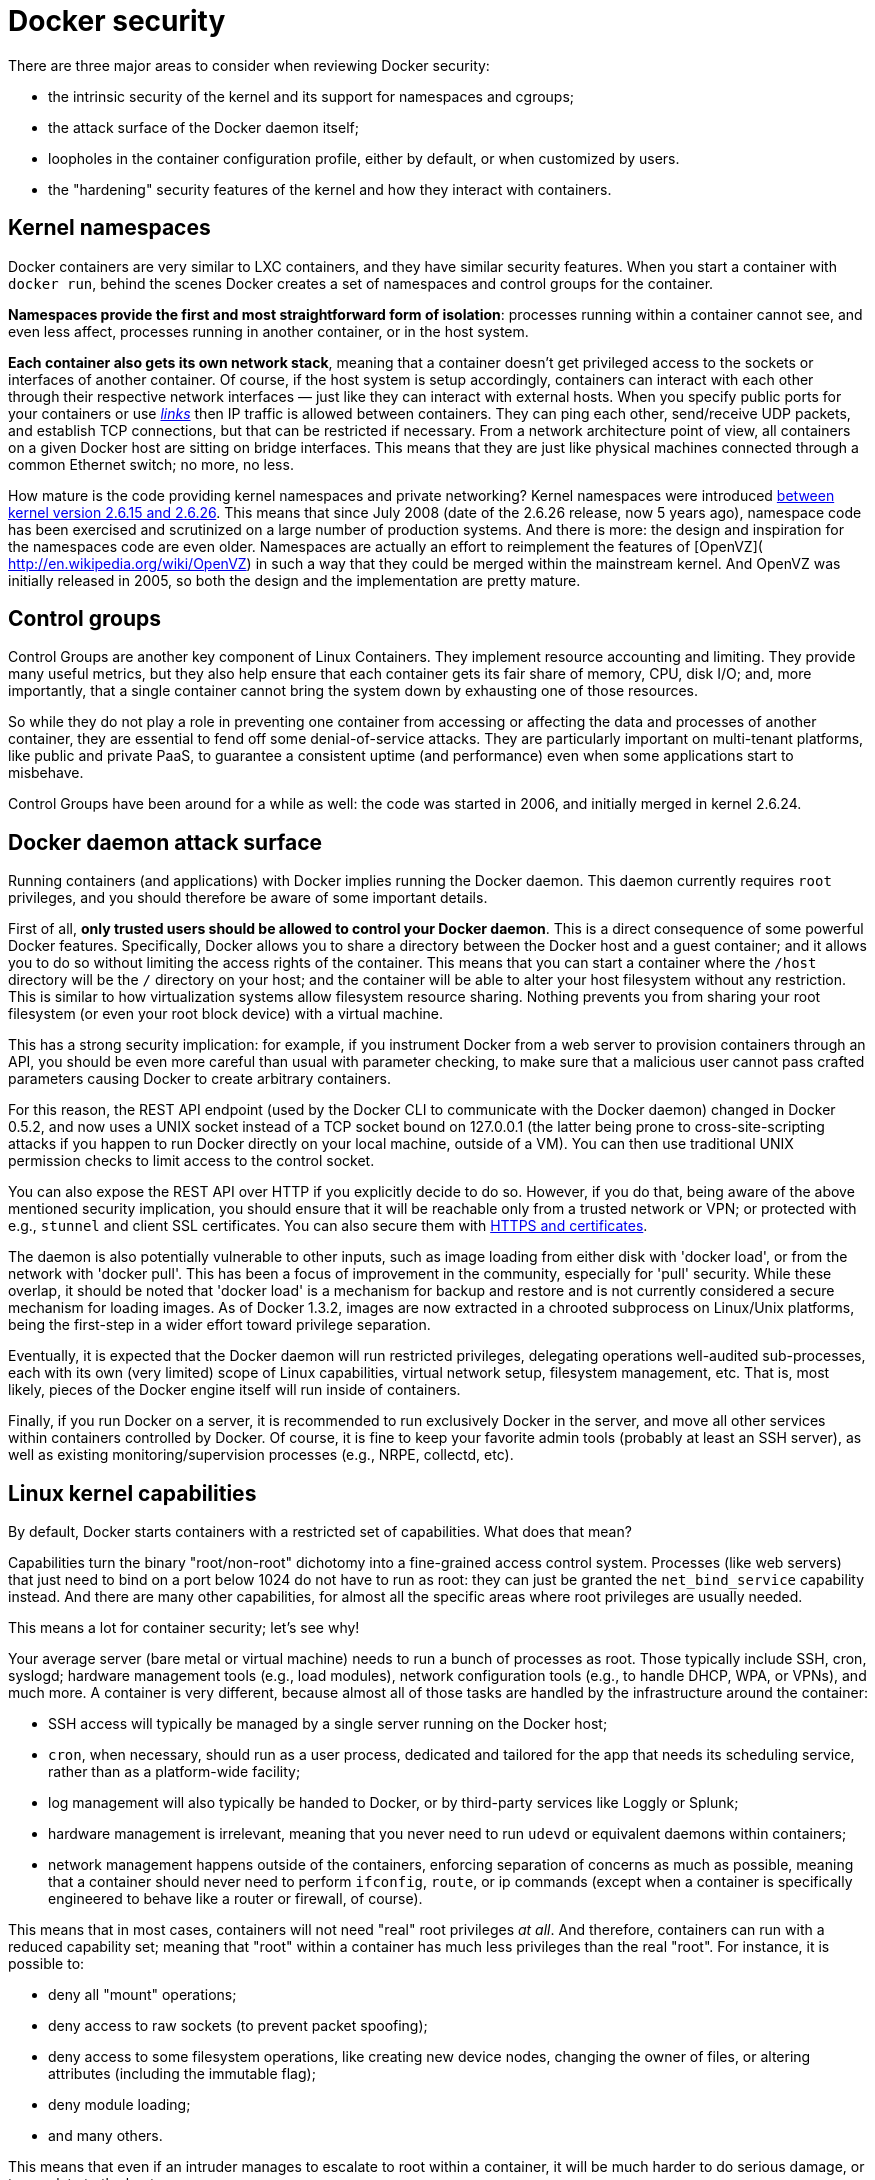 = Docker security

There are three major areas to consider when reviewing Docker security:

* the intrinsic security of the kernel and its support for
 namespaces and cgroups;
* the attack surface of the Docker daemon itself;
* loopholes in the container configuration profile, either by default,
 or when customized by users.
* the "hardening" security features of the kernel and how they
 interact with containers.

== Kernel namespaces

Docker containers are very similar to LXC containers, and they have
similar security features. When you start a container with
`docker run`, behind the scenes Docker creates a set of namespaces and control
groups for the container.

*Namespaces provide the first and most straightforward form of
isolation*: processes running within a container cannot see, and even
less affect, processes running in another container, or in the host
system.

*Each container also gets its own network stack*, meaning that a
container doesn't get privileged access to the sockets or interfaces
of another container. Of course, if the host system is setup
accordingly, containers can interact with each other through their
respective network interfaces — just like they can interact with
external hosts. When you specify public ports for your containers or use
link:/userguide/dockerlinks[_links_]
then IP traffic is allowed between containers. They can ping each other,
send/receive UDP packets, and establish TCP connections, but that can be
restricted if necessary. From a network architecture point of view, all
containers on a given Docker host are sitting on bridge interfaces. This
means that they are just like physical machines connected through a
common Ethernet switch; no more, no less.

How mature is the code providing kernel namespaces and private
networking? Kernel namespaces were introduced http://lxc.sourceforge.net/index.php/about/kernel-namespaces/[between kernel version
2.6.15 and
2.6.26].
This means that since July 2008 (date of the 2.6.26 release, now 5 years
ago), namespace code has been exercised and scrutinized on a large
number of production systems. And there is more: the design and
inspiration for the namespaces code are even older. Namespaces are
actually an effort to reimplement the features of [OpenVZ](
http://en.wikipedia.org/wiki/OpenVZ) in such a way that they could be
merged within the mainstream kernel. And OpenVZ was initially released
in 2005, so both the design and the implementation are pretty mature.

== Control groups

Control Groups are another key component of Linux Containers. They
implement resource accounting and limiting. They provide many
useful metrics, but they also help ensure that each container gets
its fair share of memory, CPU, disk I/O; and, more importantly, that a
single container cannot bring the system down by exhausting one of those
resources.

So while they do not play a role in preventing one container from
accessing or affecting the data and processes of another container, they
are essential to fend off some denial-of-service attacks. They are
particularly important on multi-tenant platforms, like public and
private PaaS, to guarantee a consistent uptime (and performance) even
when some applications start to misbehave.

Control Groups have been around for a while as well: the code was
started in 2006, and initially merged in kernel 2.6.24.

== Docker daemon attack surface

Running containers (and applications) with Docker implies running the
Docker daemon. This daemon currently requires `root` privileges, and you
should therefore be aware of some important details.

First of all, *only trusted users should be allowed to control your
Docker daemon*. This is a direct consequence of some powerful Docker
features. Specifically, Docker allows you to share a directory between
the Docker host and a guest container; and it allows you to do so
without limiting the access rights of the container. This means that you
can start a container where the `/host` directory will be the `/` directory
on your host; and the container will be able to alter your host filesystem
without any restriction. This is similar to how virtualization systems
allow filesystem resource sharing. Nothing prevents you from sharing your
root filesystem (or even your root block device) with a virtual machine.

This has a strong security implication: for example, if you instrument Docker
from a web server to provision containers through an API, you should be
even more careful than usual with parameter checking, to make sure that
a malicious user cannot pass crafted parameters causing Docker to create
arbitrary containers.

For this reason, the REST API endpoint (used by the Docker CLI to
communicate with the Docker daemon) changed in Docker 0.5.2, and now
uses a UNIX socket instead of a TCP socket bound on 127.0.0.1 (the
latter being prone to cross-site-scripting attacks if you happen to run
Docker directly on your local machine, outside of a VM). You can then
use traditional UNIX permission checks to limit access to the control
socket.

You can also expose the REST API over HTTP if you explicitly decide to do so.
However, if you do that, being aware of the above mentioned security
implication, you should ensure that it will be reachable only from a
trusted network or VPN; or protected with e.g., `stunnel` and client SSL
certificates. You can also secure them with link:/articles/https/[HTTPS and
certificates].

The daemon is also potentially vulnerable to other inputs, such as image
loading from either disk with 'docker load', or from the network with
'docker pull'. This has been a focus of improvement in the community,
especially for 'pull' security. While these overlap, it should be noted
that 'docker load' is a mechanism for backup and restore and is not
currently considered a secure mechanism for loading images. As of
Docker 1.3.2, images are now extracted in a chrooted subprocess on
Linux/Unix platforms, being the first-step in a wider effort toward
privilege separation.

Eventually, it is expected that the Docker daemon will run restricted
privileges, delegating operations well-audited sub-processes,
each with its own (very limited) scope of Linux capabilities,
virtual network setup, filesystem management, etc. That is, most likely,
pieces of the Docker engine itself will run inside of containers.

Finally, if you run Docker on a server, it is recommended to run
exclusively Docker in the server, and move all other services within
containers controlled by Docker. Of course, it is fine to keep your
favorite admin tools (probably at least an SSH server), as well as
existing monitoring/supervision processes (e.g., NRPE, collectd, etc).

== Linux kernel capabilities

By default, Docker starts containers with a restricted set of
capabilities. What does that mean?

Capabilities turn the binary "root/non-root" dichotomy into a
fine-grained access control system. Processes (like web servers) that
just need to bind on a port below 1024 do not have to run as root: they
can just be granted the `net_bind_service` capability instead. And there
are many other capabilities, for almost all the specific areas where root
privileges are usually needed.

This means a lot for container security; let's see why!

Your average server (bare metal or virtual machine) needs to run a bunch
of processes as root. Those typically include SSH, cron, syslogd;
hardware management tools (e.g., load modules), network configuration
tools (e.g., to handle DHCP, WPA, or VPNs), and much more. A container is
very different, because almost all of those tasks are handled by the
infrastructure around the container:

* SSH access will typically be managed by a single server running on
 the Docker host;
* `cron`, when necessary, should run as a user
 process, dedicated and tailored for the app that needs its
 scheduling service, rather than as a platform-wide facility;
* log management will also typically be handed to Docker, or by
 third-party services like Loggly or Splunk;
* hardware management is irrelevant, meaning that you never need to
 run `udevd` or equivalent daemons within
 containers;
* network management happens outside of the containers, enforcing
 separation of concerns as much as possible, meaning that a container
 should never need to perform `ifconfig`,
 `route`, or ip commands (except when a container
 is specifically engineered to behave like a router or firewall, of
 course).

This means that in most cases, containers will not need "real" root
privileges _at all_. And therefore, containers can run with a reduced
capability set; meaning that "root" within a container has much less
privileges than the real "root". For instance, it is possible to:

* deny all "mount" operations;
* deny access to raw sockets (to prevent packet spoofing);
* deny access to some filesystem operations, like creating new device
 nodes, changing the owner of files, or altering attributes (including
 the immutable flag);
* deny module loading;
* and many others.

This means that even if an intruder manages to escalate to root within a
container, it will be much harder to do serious damage, or to escalate
to the host.

This won't affect regular web apps; but malicious users will find that
the arsenal at their disposal has shrunk considerably! By default Docker
drops all capabilities except https://github.com/docker/docker/blob/master/daemon/execdriver/native/template/default_template.go[those
needed],
a whitelist instead of a blacklist approach. You can see a full list of
available capabilities in http://man7.org/linux/man-pages/man7/capabilities.7.html[Linux
manpages].

One primary risk with running Docker containers is that the default set
of capabilities and mounts given to a container may provide incomplete
isolation, either independently, or when used in combination with
kernel vulnerabilities.

Docker supports the addition and removal of capabilities, allowing use
of a non-default profile. This may make Docker more secure through
capability removal, or less secure through the addition of capabilities.
The best practice for users would be to remove all capabilities except
those explicitly required for their processes.

== Other kernel security features

Capabilities are just one of the many security features provided by
modern Linux kernels. It is also possible to leverage existing,
well-known systems like TOMOYO, AppArmor, SELinux, GRSEC, etc. with
Docker.

While Docker currently only enables capabilities, it doesn't interfere
with the other systems. This means that there are many different ways to
harden a Docker host. Here are a few examples.

* You can run a kernel with GRSEC and PAX. This will add many safety
 checks, both at compile-time and run-time; it will also defeat many
 exploits, thanks to techniques like address randomization. It doesn't
 require Docker-specific configuration, since those security features
 apply system-wide, independent of containers.
* If your distribution comes with security model templates for
 Docker containers, you can use them out of the box. For instance, we
 ship a template that works with AppArmor and Red Hat comes with SELinux
 policies for Docker. These templates provide an extra safety net (even
 though it overlaps greatly with capabilities).
* You can define your own policies using your favorite access control
 mechanism.

Just like there are many third-party tools to augment Docker containers
with e.g., special network topologies or shared filesystems, you can
expect to see tools to harden existing Docker containers without
affecting Docker's core.

Recent improvements in Linux namespaces will soon allow to run
full-featured containers without root privileges, thanks to the new user
namespace. This is covered in detail [here](
http://s3hh.wordpress.com/2013/07/19/creating-and-using-containers-without-privilege/).
Moreover, this will solve the problem caused by sharing filesystems
between host and guest, since the user namespace allows users within
containers (including the root user) to be mapped to other users in the
host system.

Today, Docker does not directly support user namespaces, but they
may still be utilized by Docker containers on supported kernels,
by directly using the clone syscall, or utilizing the 'unshare'
utility. Using this, some users may find it possible to drop
more capabilities from their process as user namespaces provide
an artificial capabilities set. Likewise, however, this artificial
capabilities set may require use of 'capsh' to restrict the
user-namespace capabilities set when using 'unshare'.

Eventually, it is expected that Docker will have direct, native support
for user-namespaces, simplifying the process of hardening containers.

== Conclusions

Docker containers are, by default, quite secure; especially if you take
care of running your processes inside the containers as non-privileged
users (i.e., non-`root`).

You can add an extra layer of safety by enabling AppArmor, SELinux,
GRSEC, or your favorite hardening solution.

Last but not least, if you see interesting security features in other
containerization systems, these are simply kernels features that may
be implemented in Docker as well. We welcome users to submit issues,
pull requests, and communicate via the mailing list.

References:
* [Docker Containers: How Secure Are They? (2013)](
http://blog.docker.com/2013/08/containers-docker-how-secure-are-they/).
* https://medium.com/@ewindisch/on-the-security-of-containers-2c60ffe25a9e[On the Security of Containers (2014)].